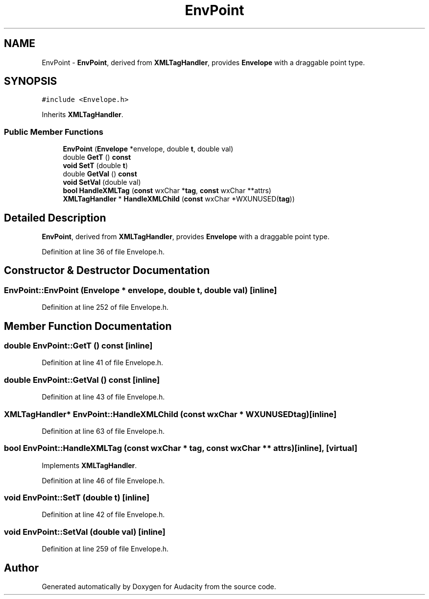 .TH "EnvPoint" 3 "Thu Apr 28 2016" "Audacity" \" -*- nroff -*-
.ad l
.nh
.SH NAME
EnvPoint \- \fBEnvPoint\fP, derived from \fBXMLTagHandler\fP, provides \fBEnvelope\fP with a draggable point type\&.  

.SH SYNOPSIS
.br
.PP
.PP
\fC#include <Envelope\&.h>\fP
.PP
Inherits \fBXMLTagHandler\fP\&.
.SS "Public Member Functions"

.in +1c
.ti -1c
.RI "\fBEnvPoint\fP (\fBEnvelope\fP *envelope, double \fBt\fP, double val)"
.br
.ti -1c
.RI "double \fBGetT\fP () \fBconst\fP "
.br
.ti -1c
.RI "\fBvoid\fP \fBSetT\fP (double \fBt\fP)"
.br
.ti -1c
.RI "double \fBGetVal\fP () \fBconst\fP "
.br
.ti -1c
.RI "\fBvoid\fP \fBSetVal\fP (double val)"
.br
.ti -1c
.RI "\fBbool\fP \fBHandleXMLTag\fP (\fBconst\fP wxChar *\fBtag\fP, \fBconst\fP wxChar **attrs)"
.br
.ti -1c
.RI "\fBXMLTagHandler\fP * \fBHandleXMLChild\fP (\fBconst\fP wxChar *WXUNUSED(\fBtag\fP))"
.br
.in -1c
.SH "Detailed Description"
.PP 
\fBEnvPoint\fP, derived from \fBXMLTagHandler\fP, provides \fBEnvelope\fP with a draggable point type\&. 
.PP
Definition at line 36 of file Envelope\&.h\&.
.SH "Constructor & Destructor Documentation"
.PP 
.SS "EnvPoint::EnvPoint (\fBEnvelope\fP * envelope, double t, double val)\fC [inline]\fP"

.PP
Definition at line 252 of file Envelope\&.h\&.
.SH "Member Function Documentation"
.PP 
.SS "double EnvPoint::GetT () const\fC [inline]\fP"

.PP
Definition at line 41 of file Envelope\&.h\&.
.SS "double EnvPoint::GetVal () const\fC [inline]\fP"

.PP
Definition at line 43 of file Envelope\&.h\&.
.SS "\fBXMLTagHandler\fP* EnvPoint::HandleXMLChild (\fBconst\fP wxChar * WXUNUSEDtag)\fC [inline]\fP"

.PP
Definition at line 63 of file Envelope\&.h\&.
.SS "\fBbool\fP EnvPoint::HandleXMLTag (\fBconst\fP wxChar * tag, \fBconst\fP wxChar ** attrs)\fC [inline]\fP, \fC [virtual]\fP"

.PP
Implements \fBXMLTagHandler\fP\&.
.PP
Definition at line 46 of file Envelope\&.h\&.
.SS "\fBvoid\fP EnvPoint::SetT (double t)\fC [inline]\fP"

.PP
Definition at line 42 of file Envelope\&.h\&.
.SS "\fBvoid\fP EnvPoint::SetVal (double val)\fC [inline]\fP"

.PP
Definition at line 259 of file Envelope\&.h\&.

.SH "Author"
.PP 
Generated automatically by Doxygen for Audacity from the source code\&.
